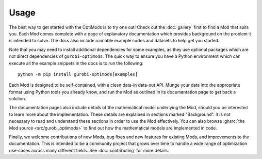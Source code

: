 Usage
=====

The best way to get started with the OptiMods is to try one out! Check out the
:doc:`gallery` first to find a Mod that suits you. Each Mod comes complete with
a page of explanatory documentation which provides background on the problem it
is intended to solve. The docs also include runnable example codes and datasets
to help get you started.

Note that you may need to install additional dependencies for some examples, as
they use optional packages which are not direct dependencies of
``gurobi-optimods``. The quick way to ensure you have a Python environment which
can execute all the example snippets in the docs is to run the following::

   python -m pip install gurobi-optimods[examples]

Each Mod is designed to be self-contained, with a clean data-in data-out API.
Munge your data into the appropriate format using Python tools you already know,
and run the Mod as outlined in its documentation page to get back a solution.

The documentation pages also include details of the mathematical model
underlying the Mod, should you be interested to learn more about the
implementation. These details are explained in sections marked "Background". It
is not necessary to read and understand these sections in order to use the Mod
effectively. You can also browse :ghsrc:`the Mod source <src/gurobi_optimods>`
to find out how the mathematical models are implemented in code.

Finally, we welcome contributions of new Mods, bug fixes and new features for
existing Mods, and improvements to the documentation. This is intended to be a
community project that grows over time to handle a wide range of optimization
use-cases across many different fields. See :doc:`contributing` for more
details.

